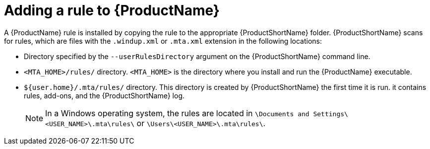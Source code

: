 // Module included in the following assemblies:
// * docs/rules-development-guide_5/master.adoc
[id='add_the_rule_to_windup_{context}']
= Adding a rule to {ProductName}

A {ProductName} rule is installed by copying the rule to the appropriate {ProductShortName} folder. {ProductShortName} scans for rules, which are files with the `.windup.xml` or `.mta.xml` extension in the following locations:

* Directory specified by the `--userRulesDirectory` argument on the {ProductShortName} command line.
* `<MTA_HOME>/rules/` directory. `<MTA_HOME>` is the directory where you install and run the {ProductName} executable.
* `${user.home}/.mta/rules/` directory. This directory is created by {ProductShortName} the first time it is run. it contains rules, add-ons, and the {ProductShortName} log.
+
[NOTE]
====
In a Windows operating system, the rules are located in `\Documents and Settings&#x5c;<USER_NAME>\.mta\rules\` or `\Users&#x5c;<USER_NAME>\.mta\rules\`.
====
